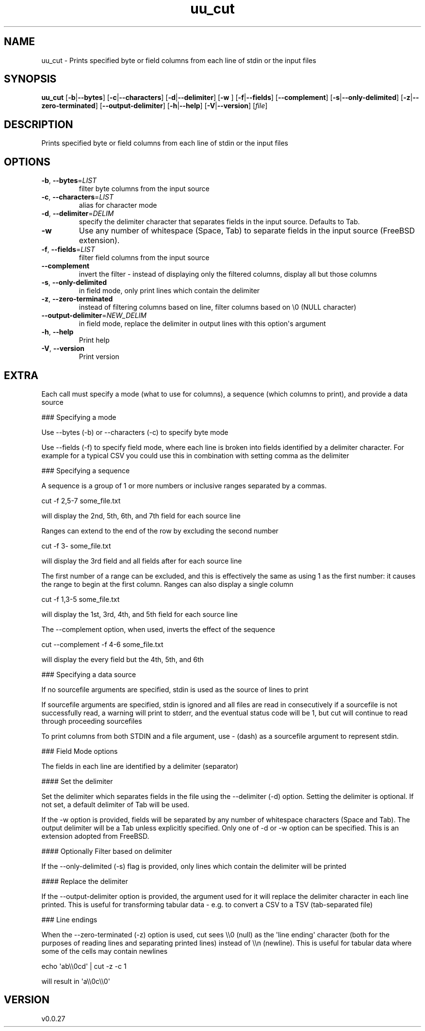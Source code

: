 .ie \n(.g .ds Aq \(aq
.el .ds Aq '
.TH uu_cut 1  "uu_cut 0.0.27" 
.SH NAME
uu_cut \- Prints specified byte or field columns from each line of stdin or the input files
.SH SYNOPSIS
\fBuu_cut\fR [\fB\-b\fR|\fB\-\-bytes\fR] [\fB\-c\fR|\fB\-\-characters\fR] [\fB\-d\fR|\fB\-\-delimiter\fR] [\fB\-w \fR] [\fB\-f\fR|\fB\-\-fields\fR] [\fB\-\-complement\fR] [\fB\-s\fR|\fB\-\-only\-delimited\fR] [\fB\-z\fR|\fB\-\-zero\-terminated\fR] [\fB\-\-output\-delimiter\fR] [\fB\-h\fR|\fB\-\-help\fR] [\fB\-V\fR|\fB\-\-version\fR] [\fIfile\fR] 
.SH DESCRIPTION
Prints specified byte or field columns from each line of stdin or the input files
.SH OPTIONS
.TP
\fB\-b\fR, \fB\-\-bytes\fR=\fILIST\fR
filter byte columns from the input source
.TP
\fB\-c\fR, \fB\-\-characters\fR=\fILIST\fR
alias for character mode
.TP
\fB\-d\fR, \fB\-\-delimiter\fR=\fIDELIM\fR
specify the delimiter character that separates fields in the input source. Defaults to Tab.
.TP
\fB\-w\fR
Use any number of whitespace (Space, Tab) to separate fields in the input source (FreeBSD extension).
.TP
\fB\-f\fR, \fB\-\-fields\fR=\fILIST\fR
filter field columns from the input source
.TP
\fB\-\-complement\fR
invert the filter \- instead of displaying only the filtered columns, display all but those columns
.TP
\fB\-s\fR, \fB\-\-only\-delimited\fR
in field mode, only print lines which contain the delimiter
.TP
\fB\-z\fR, \fB\-\-zero\-terminated\fR
instead of filtering columns based on line, filter columns based on \\0 (NULL character)
.TP
\fB\-\-output\-delimiter\fR=\fINEW_DELIM\fR
in field mode, replace the delimiter in output lines with this option\*(Aqs argument
.TP
\fB\-h\fR, \fB\-\-help\fR
Print help
.TP
\fB\-V\fR, \fB\-\-version\fR
Print version
.SH EXTRA
Each call must specify a mode (what to use for columns),
a sequence (which columns to print), and provide a data source

### Specifying a mode

Use \-\-bytes (\-b) or \-\-characters (\-c) to specify byte mode

Use \-\-fields (\-f) to specify field mode, where each line is broken into
fields identified by a delimiter character. For example for a typical CSV
you could use this in combination with setting comma as the delimiter

### Specifying a sequence

A sequence is a group of 1 or more numbers or inclusive ranges separated
by a commas.


cut \-f 2,5\-7 some_file.txt


will display the 2nd, 5th, 6th, and 7th field for each source line

Ranges can extend to the end of the row by excluding the second number


cut \-f 3\- some_file.txt


will display the 3rd field and all fields after for each source line

The first number of a range can be excluded, and this is effectively the
same as using 1 as the first number: it causes the range to begin at the
first column. Ranges can also display a single column


cut \-f 1,3\-5 some_file.txt


will display the 1st, 3rd, 4th, and 5th field for each source line

The \-\-complement option, when used, inverts the effect of the sequence


cut \-\-complement \-f 4\-6 some_file.txt


will display the every field but the 4th, 5th, and 6th

### Specifying a data source

If no sourcefile arguments are specified, stdin is used as the source of
lines to print

If sourcefile arguments are specified, stdin is ignored and all files are
read in consecutively if a sourcefile is not successfully read, a warning
will print to stderr, and the eventual status code will be 1, but cut
will continue to read through proceeding sourcefiles

To print columns from both STDIN and a file argument, use \- (dash) as a
sourcefile argument to represent stdin.

### Field Mode options

The fields in each line are identified by a delimiter (separator)

#### Set the delimiter

Set the delimiter which separates fields in the file using the
\-\-delimiter (\-d) option. Setting the delimiter is optional.
If not set, a default delimiter of Tab will be used.

If the \-w option is provided, fields will be separated by any number
of whitespace characters (Space and Tab). The output delimiter will
be a Tab unless explicitly specified. Only one of \-d or \-w option can be specified.
This is an extension adopted from FreeBSD.

#### Optionally Filter based on delimiter

If the \-\-only\-delimited (\-s) flag is provided, only lines which
contain the delimiter will be printed

#### Replace the delimiter

If the \-\-output\-delimiter option is provided, the argument used for
it will replace the delimiter character in each line printed. This is
useful for transforming tabular data \- e.g. to convert a CSV to a
TSV (tab\-separated file)

### Line endings

When the \-\-zero\-terminated (\-z) option is used, cut sees \\\\0 (null) as the
\*(Aqline ending\*(Aq character (both for the purposes of reading lines and
separating printed lines) instead of \\\\n (newline). This is useful for
tabular data where some of the cells may contain newlines


echo \*(Aqab\\\\0cd\*(Aq | cut \-z \-c 1


will result in \*(Aqa\\\\0c\\\\0\*(Aq
.SH VERSION
v0.0.27
